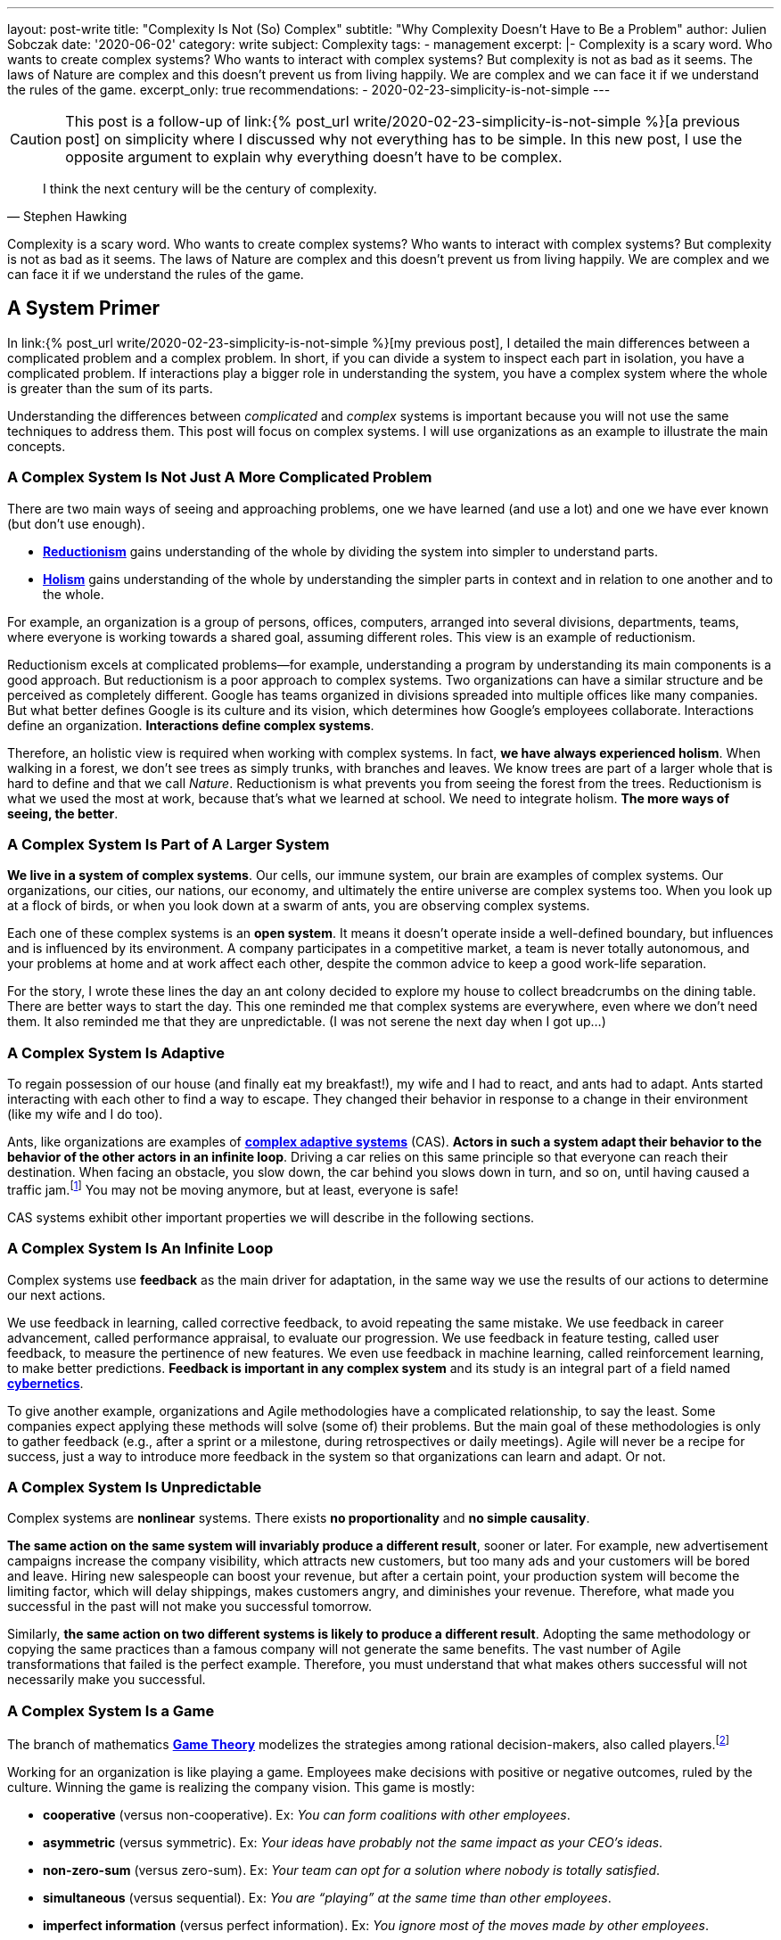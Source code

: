 ---
layout: post-write
title: "Complexity Is Not (So) Complex"
subtitle: "Why Complexity Doesn't Have to Be a Problem"
author: Julien Sobczak
date: '2020-06-02'
category: write
subject: Complexity
tags:
  - management
excerpt: |-
  Complexity is a scary word. Who wants to create complex systems? Who wants to interact with complex systems? But complexity is not as bad as it seems. The laws of Nature are complex and this doesn’t prevent us from living happily. We are complex and we can face it if we understand the rules of the game.
excerpt_only: true
recommendations:
  - 2020-02-23-simplicity-is-not-simple
---

:page-liquid:
:imagesdir: {{ '/posts_resources/2020-06-02-complexity-is-not-complex/' | relative_url }}

[CAUTION.license]
====
This post is a follow-up of link:{% post_url write/2020-02-23-simplicity-is-not-simple %}[a previous post] on simplicity where I discussed why not everything has to be simple. In this new post, I use the opposite argument to explain why everything doesn’t have to be complex.
====

[quote, Stephen Hawking]
____
I think the next century will be the century of complexity.
____

[.lead]
Complexity is a scary word. Who wants to create complex systems? Who wants to interact with complex systems? But complexity is not as bad as it seems. The laws of Nature are complex and this doesn’t prevent us from living happily. We are complex and we can face it if we understand the rules of the game.

== A System Primer

In link:{% post_url write/2020-02-23-simplicity-is-not-simple %}[my previous post], I detailed the main differences between a complicated problem and a complex problem. In short, if you can divide a system to inspect each part in isolation, you have a complicated problem. If interactions play a bigger role in understanding the system, you have a complex system where the whole is greater than the sum of its parts. 

Understanding the differences between _complicated_ and _complex_ systems is important because you will not use the same techniques to address them. This post will focus on complex systems. I will use organizations as an example to illustrate the main concepts. 

=== A Complex System Is Not Just A More Complicated Problem

There are two main ways of seeing and approaching problems, one we have learned (and use a lot) and one we have ever known (but don’t use enough).

* link:https://en.wikipedia.org/wiki/Reductionism[*Reductionism*] gains understanding of the whole by dividing the system into simpler to understand parts. 
* link:https://en.wikipedia.org/wiki/Holism_in_science[*Holism*] gains understanding of the whole by understanding the simpler parts in context and in relation to one another and to the whole. 

For example, an organization is a group of persons, offices, computers, arranged into several divisions, departments, teams, where everyone is working towards a shared goal, assuming different roles. This view is an example of reductionism.

Reductionism excels at complicated problems--for example, understanding a program by understanding its main components is a good approach. But reductionism is a poor approach to complex systems. Two organizations can have a similar structure and be perceived as completely different. Google has teams organized in divisions spreaded into multiple offices like many companies. But what better defines Google is its culture and its vision, which determines how Google’s employees collaborate. Interactions define an organization. **Interactions define complex systems**. 

Therefore, an holistic view is required when working with complex systems. In fact, **we have always experienced holism**. When walking in a forest, we don’t see trees as simply trunks, with branches and leaves. We know trees are part of a larger whole that is hard to define and that we call _Nature_. Reductionism is what prevents you from seeing the forest from the trees. Reductionism is what we used the most at work, because that’s what we learned at school. We need to integrate holism. **The more ways of seeing, the better**. 

=== A Complex System Is Part of A Larger System

**We live in a system of complex systems**. Our cells, our immune system, our brain are examples of complex systems. Our organizations, our cities, our nations, our economy, and ultimately the entire universe are complex systems too. When you look up at a flock of birds, or when you look down at a swarm of ants, you are observing complex systems. 

Each one of these complex systems is an *open system*. It means it doesn’t operate inside a well-defined boundary, but influences and is influenced by its environment. A company participates in a competitive market, a team is never totally autonomous, and your problems at home and at work affect each other, despite the common advice to keep a good work-life separation. 

For the story, I wrote these lines the day an ant colony decided to explore my house to collect breadcrumbs on the dining table. There are better ways to start the day. This one reminded me that complex systems are everywhere, even where we don’t need them. It also reminded me that they are unpredictable. (I was not serene the next day when I got up…)

=== A Complex System Is Adaptive

To regain possession of our house (and finally eat my breakfast!), my wife and I had to react, and ants had to adapt. Ants started interacting with each other to find a way to escape. They changed their behavior in response to a change in their environment (like my wife and I do too). 

Ants, like organizations are examples of link:https://en.wikipedia.org/wiki/Complex_adaptive_system[*complex adaptive systems*] (CAS). **Actors in such a system adapt their behavior to the behavior of the other actors in an infinite loop**. Driving a car relies on this same principle so that everyone can reach their destination. When facing an obstacle, you slow down, the car behind you slows down in turn, and so on, until having caused a traffic jam.footnote:[https://fs.blog/2014/04/mental-model-complex-adaptive-systems/] You may not be moving anymore, but at least, everyone is safe! 

CAS systems exhibit other important properties we will describe in the following sections. 

=== A Complex System Is An Infinite Loop

Complex systems use *feedback* as the main driver for adaptation, in the same way we use the results of our actions to determine our next actions. 

We use feedback in learning, called corrective feedback, to avoid repeating the same mistake. We use feedback in career advancement, called performance appraisal, to evaluate our progression. We use feedback in feature testing, called user feedback, to measure the pertinence of new features. We even use feedback in machine learning, called reinforcement learning, to make better predictions. **Feedback is important in any complex system** and its study is an integral part of a field named link:https://en.wikipedia.org/wiki/Cybernetics[*cybernetics*].

To give another example, organizations and Agile methodologies have a complicated relationship, to say the least. Some companies expect applying these methods will solve (some of) their problems. But the main goal of these methodologies is only to gather feedback (e.g., after a sprint or a milestone, during retrospectives or daily meetings). Agile will never be a recipe for success, just a way to introduce more feedback in the system so that organizations can learn and adapt. Or not.

=== A Complex System Is Unpredictable

Complex systems are *nonlinear* systems. There exists **no proportionality** and **no simple causality**.

**The same action on the same system will invariably produce a different result**, sooner or later. For example, new advertisement campaigns increase the company visibility, which attracts new customers, but too many ads and your customers will be bored and leave. Hiring new salespeople can boost your revenue, but after a certain point, your production system will become the limiting factor, which will delay shippings, makes customers angry, and diminishes your revenue. Therefore, what made you successful in the past will not make you successful tomorrow.

Similarly, **the same action on two different systems is likely to produce a different result**. Adopting the same methodology or copying the same practices than a famous company will not generate the same benefits. The vast number of Agile transformations that failed is the perfect example. Therefore, you must understand that what makes others successful will not necessarily make you successful.

=== A Complex System Is a Game

The branch of mathematics link:https://en.wikipedia.org/wiki/Game_theory[*Game Theory*] modelizes the strategies among rational decision-makers, also called players.footnote:[Despite using the term “game”, this theory was used in serious situations like the Cold War, and continues to be used to model exchanges between countries] 

Working for an organization is like playing a game. Employees make decisions with positive or negative outcomes, ruled by the culture. Winning the game is realizing the company vision. This game is mostly:

* **cooperative** (versus non-cooperative). Ex: _You can form coalitions with other employees_.  
* **asymmetric** (versus symmetric). Ex: _Your ideas have probably not the same impact as your CEO's ideas_.
* **non-zero-sum** (versus zero-sum). Ex: _Your team can opt for a solution where nobody is totally satisfied_.
* **simultaneous** (versus sequential). Ex: _You are “playing” at the same time than other employees_.
* **imperfect information** (versus perfect information). Ex: _You ignore most of the moves made by other employees_.

Therefore, **if your organization is a game, there must be cheaters**. When a team member spread a rumor, or express unwarranted attacks about a coworker, consider this a cheating move. Otherwise, employees will stop working together and start defending against attacks and keeping note of individual scores. This situation is common with companies with poor culture like a presenteeism culture or a dog-eat-dog culture. 

What game theory also teaches us is that if we want to understand others’ decisions or reactions at work, we must put ourselves in other people’s shoes, and consider things from their point of view. But the theory assumes employees act rationally, which is far from being true in practice. Complex systems are more complex, but not chaotic!

=== A Complex System Is Not Chaos

If complexity is scary, chaos is even more dreadful. **Organizations are getting more and more complex** -- more globalization, more innovation, more diversification, more transformations, and thus more uncertainty.footnote:[Jurgen Appelo spent several years analyzing the theory behind complex systems to write his reference book Management 3.0. Jurgen is a great speaker and this talk is a good introduction to the book. https://www.slideshare.net/jurgenappelo/lets-help-melly-14321103/43-notaddressednotaddressedindirectbenefitprovenbenefitprovenbenefit]

Companies that were stable decades ago now operate in an unsteady state, and small perturbations can completely change the system behavior. When a system becomes extremely sensitive to those small perturbations, chaos is close. A butterfly flapping its wings in China can cause a hurricane in Texas (the Butterfly Effect), or how a small change can result in large differences later. That’s bad. But we have reasons to be optimistic.

More than othen, complex systems regulate themselves to produce link:https://en.wikipedia.org/wiki/Spontaneous_order[*spontaneous order*], rather than the meaningless chaos often feared. Spontaneous order is also called *emergence* or *self-organization*. 

[quote, Murray Gell-Mann, winner of the Nobel Prize for Physics]
____
You don't need something more to get something more. That's what emergence means. 
____

The evolution of life on Earth or the Internet are examples of systems which evolved through this property, often summarized with the popular phrase "the whole is greater than the sum of its parts." Our intelligence and our consciousness are emergent properties of our billions of neurons. The link:https://en.wikipedia.org/wiki/Conway%27s_Game_of_Life[*Game of Life*] has attracted much interest because of the surprising ways in which emergent patterns evolve and are observable.

image::game-of-life.gif[width=300, title=The middle-weight spaceship]

Organizations are also a great example of self-organization systems. They are created and controlled by humans, and at the same time, are controllable by no one (the hierarchy chart only depicts the chain of commands but definitely not how communications really happen). During the Covid crisis, numerous companies experienced remote working for the first time, which was unthinkable a few years ago, and yet, chaos didn’t happen. Employees changed their habits and most were even more productive. This illustrates perfectly the adaptive nature of organizations and their resilience.

Based on these examples, we observe that emergence produces non-trivial patterns without a blueprint. It’s just magical. Wind-produced sand ripples on the beach create order from apparent disorder. If you think about it, it’s mind-blowing.

Therefore, **you must not be afraid of chaos** (except if your company is subject to the volatility of the stock market, which is particularly chaotic during this crisis). In fact, you must learn to live at the link:https://en.wikipedia.org/wiki/Edge_of_chaos[*edge of chaos*], at the intersection between the predictability of rigidity and the randomness of chaos. This is where true creativity exists. This is where you want to be.

== A Complex Problem

All companies know that too many people on the same team is not a good idea. **Complex systems are defined by their interactions and the more people you add in a team, the more interactions are necessary for the team to align**. 

image::teams.png[,600]

Therefore, most companies follow the two pizza rule introduced at Amazon: “if a team couldn’t be fed with two pizzas, it is too big,” which means six persons in a team is a good size. This way, interactions inside the team become manageable as the amount of information that any part of the system has to keep track of is reduced. 

Most companies, however, overlook the interactions between the teams. **If minimizing the interactions inside a team is important, applying the same logic between teams is even more important**. From my experience, I have often heard, “We need to better communicate between teams” or “We need to exchange more.” As I will explain in this section, sometimes, the best communication is the one that doesn't happen. Communicate better. Communicate less.

The problem is exacerbated by digital solutions. Messaging tools like Slack claim to bring teams together and make them more productive. Ticketing systems make it easy to fill the backlog of other teams. In practice, those collaborative applications have a dark side that slowly but surely kills your productivity. 

Indeed, those solutions don't change the nature of human interactions. A ticketing system allows you to create a request using a web form. A chat application allows you to ask questions using your keyboard. But in the end, human interactions don’t change. These tools don't reduce the complexity, they hide part of it. Imagine the same actions done with only paper forms and face-to-face conversations. Your office would look like an anthill with employees wandering to deposit their forms to the right desk or wait in line to question a colleague. That’s not a good way to work. That’s not a productive way to work. But that’s what we do.

To illustrate my point, I will use the example of platform teams. As the number of engineers and products increase, the need to address common concerns globally becomes more and more apparent. Everyone doing what they think is best isn't autonomy, it's anarchy. If every team has to manage their own container orchestrator, load balancer, DNS server, monitoring solution, you will end up with an impressive list of technologies to maintain. Platform teams are a common solution to eliminate unnecessary diversity that provides no competitive advantage. Here is a diagram depicting a possible organization:

image::platform-teams-structure.png[title="The product team asks for platform services using various communication tools."]

The diagram looks neat on paper (or on your screen). But only in appearance... 

**Architecture diagrams don’t describe the system. It’s a classic example of reductionism**. They picture the structure, but not the interactions. They also ignore the time constraint (How long is the whole process for a product team to deploy?)

Here is the same diagram with human interactions explicitly illustrated:footnote:[Diagrams have been designed using resources from Freepik.com, especially the contributions by upklyak. https://www.freepik.com/search?author=13115374&authorSlug=upklyak&format=author]

image::platform-teams-interactions-solution1.png[link={{ '/posts_resources/2020-06-02-complexity-is-not-complex/platform-teams-interactions-solution1.png' | relative_url }}]

The situation is now very different. We observe the complex nature of the system in action. Humans are everywhere, and with them, **many reasons for things to go wrong**:

* A ticket will not be processed immediately. The ticket is part of a backlog, and must linger and compete with others tasks before being resolved.
* A Git commit imposes a code review, which means interruptions for the platform team, and an additional delay for the product team.
* Messaging applications create a black market. Depending on who asks or to whom you ask, you request will be processed more or less quickly. 

That’s not all! In addition, **humans are not perfect** (yes, I’m sure about that).

* **Confusion** or misinterpretation will happen, leading to useless work needed to be redo.
* **Mistakes** will happen, leading to incidents.
* **Conflicts** will arise, leading to poor collaboration in the future. 

A better approach is to turn as many problems as possible into software problems so that you can automate them. You will move faster and more predictably. You will increase the overall quality by the same token.

Concerning our example, a better strategy is for the platform to be available in a self-service mode. You may think, “That’s stupid. It will cost me so much. I will have to create APIs,“ and so on. First, based on the above identified drawbacks, are you sure the current situation is really less expensive if you include hidden costs? Second, we don’t need to start from scratch. 

Let’s take for example Kubernetes. Kubernetes comes with an API for product teams to run their code packaged as containers. In addition, Kubernetes is extensible and makes it easy to create link:https://kubernetes.io/docs/concepts/extend-kubernetes/api-extension/custom-resources/[new controllers to manage new kinds of resources]. (A Kubernetes controller is basically a container that watches changes in Kubernetes resources to start new containers on the behalf of the users.) For example, a product team can create a link:https://github.com/coreos/prometheus-operator[new resource of type `Prometheus`] (i.e., a basic YAML file containing metadata), and the controller written by the platform team will be notified and will automatically start a new Prometheus container for the product team. This new workflow is illustrated in the updated diagram:

image::platform-teams-interactions-solution2.png[,link={{ '/posts_resources/2020-06-02-complexity-is-not-complex/platform-teams-interactions-solution2.png' | relative_url }}]

The end result may not seem much different from our initial solution. It’s the same components that are running. What has really changed are the interactions. We removed the interactions required for product teams to deploy their solutions. The solution is reproducible, easily testable, and more interesting for companies, we increased the velocity of product teams. Products can now be deployed in seconds, compared to days or weeks initially.

In the end, we replace human interactions by lines of code. We turn a complex system into a complicated problem. Of course, these lines are written by developers working as a team, and thus the complex system is still present. That’s true. Writing code in a team will always be a complex problem but running code in production doesn't have to be complex. It's mostly a complicated problem where the end goal is to execute deterministic instructions on a pool of static servers. Adding humans in the deployment process is accidental complexity. 

[NOTE]
.Automation Fosters Collaboration.
====
Removing the human in the equation doesn’t mean reducing collaboration between teams.  The challenge is to remove the interactions that don’t require true collaboration (a ticket to start a VM is nothing more than a command to execute). This way, employees can spend their time on truly collaborative tasks (analyze the system during retrospectives, find better solutions, identify technical debt, find new growth opportunities, elaborate new architecture proposals, etc.). 
====

This example has shown us that tools that claim productivity gains are probably not the tools that we really need. The best results require a shift of paradigm, a new way of working, not just a different way to do the same work slightly better. We will discuss additional strategies in the next section.

== A few lessons

=== ❌ Don't put human everywhere

Companies need humans to do the tasks where humans really excel. We are better than computers in solving problems in which the rules are not obvious, in separating the wheat from the chaff in the flood of available information, and above all, we excel in just being human and understand other humans.footnote:[The Four Things People Can Still Do Better Than Computers, FastCompany, Anya Kamenet, https://www.fastcompany.com/3014448/the-four-things-people-can-still-do-better-than-computers] **If a computer can do the same task as you do, it’s mean you are not using your full potential**. It also means you unnecessarily complexify the system in which you operate.

By contrast, **automation is a way to keep problems (at most) complicated, but not complex**. As soon as a human is introduced in the workflow, the system stops being complicated--it becomes complex. There will be mistakes (you will delete the wrong server). There will be conflicts (you will misinterpret the intention of a coworker). There will be unexpected situations (you will feel sick when your company needs you the most). The classic response to these situations is usually to introduce new processes. The link:https://en.wikipedia.org/wiki/Precautionary_principle[precautionary principle] describes this tendency to add new rules to constraint a system even more. Some processes are useful (e.g., the procedure to adopt in case of a security breach). But if we can proceed without processes, nobody would complain.

[TIP]
✔️ **Turn as many problems into software problems**. Don’t create complex systems where complicated systems are possible.


=== ❌ Don’t control the system

Complex systems cannot be controlled. It's like trying to control the flow of water. Instead, put on your bathsuit and go swimming. Interact with the system. It’s the only way to influence it.

We too often rely on models or methodologies to make sense of complex systems. **But the truth is complex systems cannot be (fully) understood**. Looking at its individual elements doesn't reflect the interactions that define the system. It has to be studied as a whole, and as complex systems are often open, you need to understand their environment too. This means models are useful only if you accept they are incomplete, and don’t reflect the whole reality. No methodology will solve all of your problems. If you think there is only one option for your problem, you’ve probably not understood it.

So, if we cannot control the system, can we change it to produce more of what we want and less of that which is undesirable? The answer is yes, using leverage points--places in the system where a small change could lead to a large shift in behavior. It could be, from the less to the more impactful, changing a number (e.g., increasing the size of a team), a delay (e.g., using continuous delivery to accelerate the feedback loop), the flow of information (e.g., making information accessible where decisions are taken), a rule (e.g., ensuring all code are reviewed by peers), the goal (e.g., elaborating a new company vision), a paradigm (e.g., approaching problems with a software mindset).footnote:[The leverage points are issued from a list of twelve points proposed by Donella Meadows, in her classic book  _Thinking in Systems_. https://en.wikipedia.org/wiki/Twelve_leverage_points] As a note of caution, Jay Forrester, computer scientist from MIT, has observed that although people may find intuitively those leverage points, more often than not they push the change in the wrong direction...

[NOTE]
.Platform Teams (revisited)
====
To illustrate the previous leverage points, we can reuse the example where product teams were initially interacting with platform teams directly.

* Increasing the **number** of persons in platform teams will for sure help process the requests faster. But this approach doesn’t scale. It will increase the interactions, which will make the system even more complex, and sooner or later, there will still be too few people for the increasing number of demands. 
* Increasing the **delay** between deployments will for sure help reduce the load on platform teams. But this approach presents major inconvenients. It will reduce your velocity and increase the risk for each new release to affect the stability.
* Adding a **rule** where product teams must anticipate their needs and batch their requests will for sure help platform teams to be more effective. But this approach is unrealistic. How to determine the usage of a new application? You can’t, and therefore, you will either underprovision, or overprovision.
* Adopting a new **paradigm** like we did (making services available in a self-service mode) is the solution offering the biggest benefits. It scales easily, increases the velocity of product teams, and fosters innovation in platform teams as the time previously spent processing tickets can be now used on more collaborative tasks.
====

[TIP]
✔️ **Address complexity with complexity**.

=== ❌ Don’t let your left brain rules the world

Complex systems require an holistic view. **Approaching complex problems with a purely analytic reasoning is the domain of reductionism**. It is also the domain of the left side of our brain. This hemisphere excels at filling gaps in information to find coherence where there isn’t (a good definition for reductionism too). 

We need to put our right hemisphere at work to fully appreciate the complexity of the situation.

[quote, Albert Einstein]
____
It would be possible to describe everything scientifically, but it would make no sense; it would be without meaning, as if you described a Beethoven symphony as a variation of wave pressure.
____

The most successful, and creative persons including Albert Einstein, present a well-balanced brain, where both hemispheres are used symmetrically.footnote:[A 2013 study found Albert Einstein's brilliance may be linked to the fact that his brain hemispheres were extremely well-connected. https://www.psychologytoday.com/gb/blog/the-athletes-way/201310/einsteins-genius-linked-well-connected-brain-hemispheres] Techniques exist to solicit the right side of our brain. Taking a shower or walking alone are good triggers. Meditation is also known to reinforce the connections between both hemispheres.footnote:[A 2012 study found that the “super highway” between brain hemispheres was remarkably stronger, thicker, and more well connected in meditation practitioners. https://pubmed.ncbi.nlm.nih.gov/22374478/] In all cases, you must **start paying attention when your left hemisphere is taking control of your mind**.

[TIP]
✔️ **Listen to your right brain**.

=== ❌ Don’t fool yourself 

Continuing on the previous point, **we are not equals when it comes to complexity**. The Myers–Briggs Type Indicator is a widespread test to determine what is your personality type.footnote:[You can discover your personality type by answering a quiz on this great, and beautifully illustrated website: https://www.16personalities.com/articles/our-theory#aspects-tactics] Each type is identified by a four letter code that you have probably seen on some LinkedIn profiles. For example, INTP, aka the “thinker”, represents the position on four different scales (Extraversion (E) vs *Introversion* (I), Sensing (S) vs *Intuition* (N), *Thinking* (T) vs Feeling (F), Judging (J) vs *Perceiving* (P)). In particular, I would like to zoom on this last scale.

* _Judging_ individuals are decisive, thorough and highly organized. They value clarity, predictability and closure, preferring structure and planning to spontaneity.
* _Perceiving_ individuals are very good at improvising and spotting opportunities. They tend to be flexible, relaxed nonconformists who prefer keeping their options open.

These traits answer questions like, “Do you prefer spontaneity or certainty?” “Do you feel more comfortable acting with all your ducks lined neatly in a row?” Or “does a certain amount of flexibility or chaos excite you and prove motivating?”footnote:[The same site provides detailed articles about each personality traits and types. I recommend you spend a little time reading them after the completion of your test. https://www.16personalities.com/articles/tactics-judging-vs-prospecting] Clearly, you will not demonstrate the same enthusiasm about complexity based on your score on this scale. **The _judging_ trait values structure**, and translate into rigidity in practice. **The _perceiving_ trait is better equipped with figuring things out as they go**, and translate into flexibility in face of complexity. 

Even if you cannot change your inborn personality type, you can (and should!) influence the aspects of your personality that you are unhappy with.footnote:[https://www.16personalities.com/articles/is-it-possible-to-change-your-personality-type] By developing a better comprehension of complex systems, judging individuals will be able to find the minimal structure they need to really appreciate the reality of complex systems.

[TIP]
✔️ **Understand yourself** and you will better understand the world around you.

== Conclusion

We have finished our introduction of complex systems. We have reviewed the main concepts, and appreciated their manifestation in the world around us. **We are part of a system of complex systems**. The current economy is made up of organisations, which are made up of human beings, which are made up of cells--all of which are complex systems.

The common approach to dealing with complexity is to reduce or constrain it. Organizations are divided into departments. Software applications are designed around modular components (e.g., microservices). However, while it may make each part simpler to address, interactions must not be ignored as outlined by our example with platform teams. The most challenging problems encompass several teams or happens in the network between software components. **The goal is thus to find the right balance between simplifying a problem to make it manageable while retaining enough complexity to make it relevant**. This is far easier said than done, of course. 

Learning to appreciate complex systems for what they are has profoundly influenced my way of thinking, at work, and in general. Complex adaptive systems are surprising. Their capacity to respond to change, to adapt, to learn is fascinating. Being part of an organization and observing these dynamics at work is so much fun, despite observing too often managers who try to “control” the system, which is never a great idea. Managers need to be part of the system, interact more with their collaborators, and be more present. **Self-organisation systems will not necessarily lead to chaos. Order emerges from disorder**. That’s the magic of complex systems. That’s how complex systems work.

There is much, much more to complex systems than presented here. **The biggest challenges of our century—war, hunger, poverty, and global warming—are complex system failures**. We will not solve them by fixing one part in isolation. We may not solve them at all, especially if we don’t better understand how complex systems work. 

[NOTE.remember]
.Key Takeaways
====
* **You live in a system of complex systems**. Complexity theory is a kind of science of all science.
* **You need to adopt both reductionism and holism**. If you apply conventional thinking to complex problems, you will accrue the very problems you want to fix. The more ways of seeing, the better.
* **You must interact with the system**. Managers do not solve problems, they manage messes, and thus need to get their hands dirty. Architects do not design components, they manage systems, and thus need to integrate interactions in their diagrams.
* **You must learn to think in systems**:
** If you find causality in a complex system, try to ask the inverse question. If work is slowing down because employees spend their time chatting, ask if the work you ask them can generate gossip in the first place. 
** If you reason using a model, remember this is just an inaccurate view of the real world.
** If you observe side-effects, admit they are just effects that reflect your poor comprehension of the system.
====
